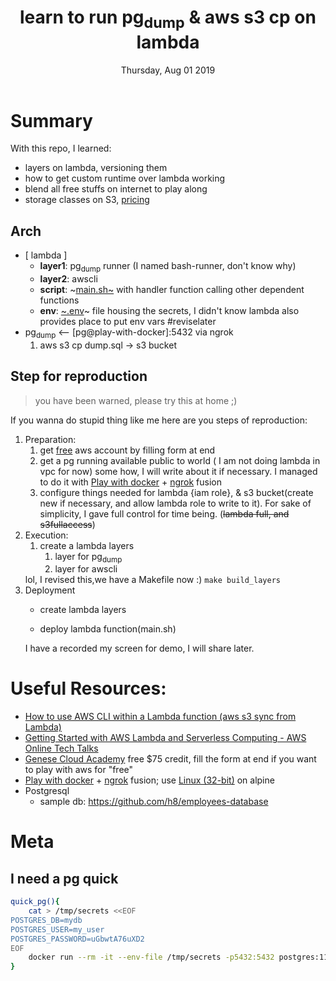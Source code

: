 #+TITLE: learn to run pg_dump & aws s3 cp on lambda
#+DESCRIPTION: dump pg data and push to s3
#+DATE: Thursday, Aug 01 2019


* Summary

  With this repo, I learned:
  - layers on lambda, versioning them
  - how to get custom runtime over lambda working
  - blend all free stuffs on internet to play along
  - storage classes on S3, [[https://aws.amazon.com/s3/pricing/?nc=sn&loc=4][pricing]]
** Arch

   - [ lambda ] 
     - *layer1*: pg_dump runner (I named bash-runner, don't know why)
     - *layer2*: awscli
     - *script*: ~[[./main.sh][main.sh~]] with handler function calling other dependent functions
     - *env*: [[./.env][~.env]]~ file housing the secrets, I didn't know lambda also provides place to put env vars #reviselater

   - pg_dump <-- [pg@play-with-docker]:5432 via ngrok
     1. aws s3 cp dump.sql -> s3 bucket
** Step for reproduction
   #+begin_quote
   you have been warned, please try this at home ;)
   #+end_quote
   If you wanna do stupid thing like me here are you steps of reproduction:
   1. Preparation:
      1. get [[http://bit.ly/geneseacademy][free]] aws account by filling form at end
      2. get a pg running available public to world ( I am not doing lambda in vpc for now) some how, I will write about it if necessary.
       I managed to do it with [[http://play-with-docker.com][Play with docker]] + [[https://ngrok.com/download][ngrok]] fusion
      3. configure things needed for lambda {iam role}, & s3 bucket(create new if necessary, and allow lambda role to write to it).
       For sake of simplicity, I gave full control for time being. (+lambda full, and s3fullaccess+)
   2. Execution:
      1. create a lambda layers
         1. layer for pg_dump
         2. layer for awscli
      lol, I revised this,we have a Makefile now :) ~make build_layers~
   3. Deployment
      - create lambda layers
       #+CAPTION: layers samples uploaded manually on lamda dashboard
       #+NAME:   fig:layers
       [[./demo/layers.png]]
      - deploy lambda function(main.sh)
       #+CAPTION: function manually yanked on lamda editor
       #+NAME:   fig:editor
       [[./demo/editor.png]]
      I have a recorded my screen for demo, I will share later.
   
* Useful Resources:
  - [[https://bezdelev.com/hacking/aws-cli-inside-lambda-layer-aws-s3-sync/][How to use AWS CLI within a Lambda function (aws s3 sync from Lambda)]]
  - [[https://www.youtube.com/watch?v=Y9E-jqbd3eI][Getting Started with AWS Lambda and Serverless Computing - AWS Online Tech Talks]]
  - [[http://bit.ly/geneseacademy][Genese Cloud Academy]] free $75 credit, fill the form at end if you want to play with aws for "free"
  - [[http://play-with-docker.com][Play with docker]] + [[https://ngrok.com/download][ngrok]] fusion; use [[https://bin.equinox.io/c/4VmDzA7iaHb/ngrok-stable-linux-386.zip][Linux (32-bit)]] on alpine
  - Postgresql
    - sample db: https://github.com/h8/employees-database

* Meta
** I need a pg quick
   #+begin_src bash
quick_pg(){
    cat > /tmp/secrets <<EOF
POSTGRES_DB=mydb
POSTGRES_USER=my_user
POSTGRES_PASSWORD=uGbwtA76uXD2
EOF
    docker run --rm -it --env-file /tmp/secrets -p5432:5432 postgres:11-alpine
}

   #+end_src

